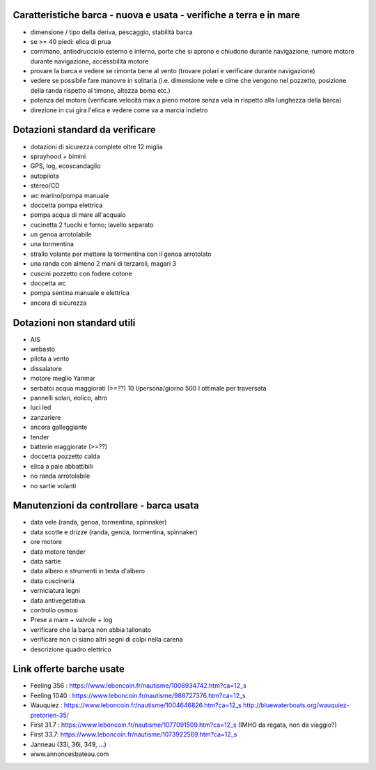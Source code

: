 
Caratteristiche barca - nuova e usata - verifiche a terra e in mare
=================================================

* dimensione / tipo della deriva, pescaggio, stabilità barca
* se >= 40 piedi: elica di prua
* corrimano, antisdrucciolo esterno e interno, porte che si aprono e chiudono durante navigazione, rumore motore durante navigazione, accessbilità motore
* provare la barca e vedere se rimonta bene al vento (trovare polari e verificare durante navigazione)
* vedere se possibile fare manovre in solitaria (i.e. dimensione vele e cime che vengono nel pozzetto, posizione della randa rispetto al timone, altezza boma etc.)
* potenza del motore (verificare velocità max a pieno motore senza vela in rispetto alla lunghezza della barca)
* direzione in cui gira l'elica e vedere come va a marcia indietro

Dotazioni standard da verificare
=================================================

* dotazioni di sicurezza complete oltre 12 miglia
* sprayhood + bimini
* GPS, log, ecoscandaglio
* autopilota
* stereo/CD
* wc marino/pompa manuale
* doccetta pompa elettrica
* pompa acqua di mare all'acquaio 
* cucinetta 2 fuochi e forno; lavello separato
* un genoa arrotolabile
* una tormentina
* strallo volante per mettere la tormentina con il genoa arrotolato
* una randa con almeno 2 mani di terzaroli, magari 3
* cuscini pozzetto con fodere cotone
* doccetta wc
* pompa sentina manuale e elettrica
* ancora di sicurezza


Dotazioni non standard utili
=================================================

* AIS
* webasto
* pilota a vento
* dissalatore
* motore meglio Yanmar
* serbatoi acqua maggiorati (>=??) 10 l/persona/giorno 500 l ottimale per traversata
* pannelli solari, eolico, altro
* luci led
* zanzariere
* ancora galleggiante
* tender
* batterie maggiorate (>=??)
* doccetta pozzetto calda
* elica a pale abbattibili
* no randa arrotolabile
* no sartie volanti

Manutenzioni da controllare - barca usata 
=================================================

* data vele (randa, genoa, tormentina, spinnaker)
* data scotte e drizze (randa, genoa, tormentina, spinnaker)
* ore motore
* data motore tender 
* data sartie
* data albero e strumenti in testa d'albero
* data cuscineria
* verniciatura legni
* data antivegetativa
* controllo osmosi
* Prese a mare + valvole + log
* verificare che la barca non abbia tallonato 
* verificare non ci siano altri segni di colpi nella carena
* descrizione quadro elettrico

Link offerte barche usate
=================================================

* Feeling 356 : https://www.leboncoin.fr/nautisme/1008934742.htm?ca=12_s
* Feeling 1040 : https://www.leboncoin.fr/nautisme/988727376.htm?ca=12_s
* Wauquiez : https://www.leboncoin.fr/nautisme/1004646826.htm?ca=12_s http://bluewaterboats.org/wauquiez-pretorien-35/
* First 31.7 : https://www.leboncoin.fr/nautisme/1077091509.htm?ca=12_s (IMHO da regata, non da viaggio?)
* First 33.7: https://www.leboncoin.fr/nautisme/1073922569.htm?ca=12_s
* Janneau (33i, 36i, 349, ...)

* www.annoncesbateau.com
